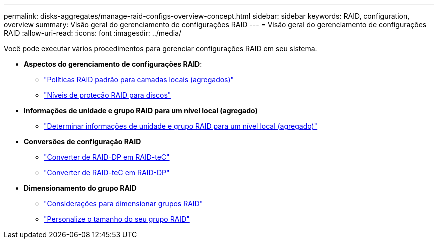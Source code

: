 ---
permalink: disks-aggregates/manage-raid-configs-overview-concept.html 
sidebar: sidebar 
keywords: RAID, configuration, overview 
summary: Visão geral do gerenciamento de configurações RAID 
---
= Visão geral do gerenciamento de configurações RAID
:allow-uri-read: 
:icons: font
:imagesdir: ../media/


[role="lead"]
Você pode executar vários procedimentos para gerenciar configurações RAID em seu sistema.

* *Aspectos do gerenciamento de configurações RAID*:
+
** link:default-raid-policies-aggregates-concept.html["Políticas RAID padrão para camadas locais (agregados)"]
** link:raid-protection-levels-disks-concept.html["Níveis de proteção RAID para discos"]


* *Informações de unidade e grupo RAID para um nível local (agregado)*
+
** link:determine-drive-raid-group-info-aggregate-task.html["Determinar informações de unidade e grupo RAID para um nível local (agregado)"]


* *Conversões de configuração RAID*
+
** link:convert-raid-dp-tec-task.html["Converter de RAID-DP em RAID-teC"]
** link:convert-raid-tec-dp-task.html["Converter de RAID-teC em RAID-DP"]


* *Dimensionamento do grupo RAID*
+
** link:sizing-raid-groups-concept.html["Considerações para dimensionar grupos RAID"]
** link:customize-size-raid-groups-task.html["Personalize o tamanho do seu grupo RAID"]



